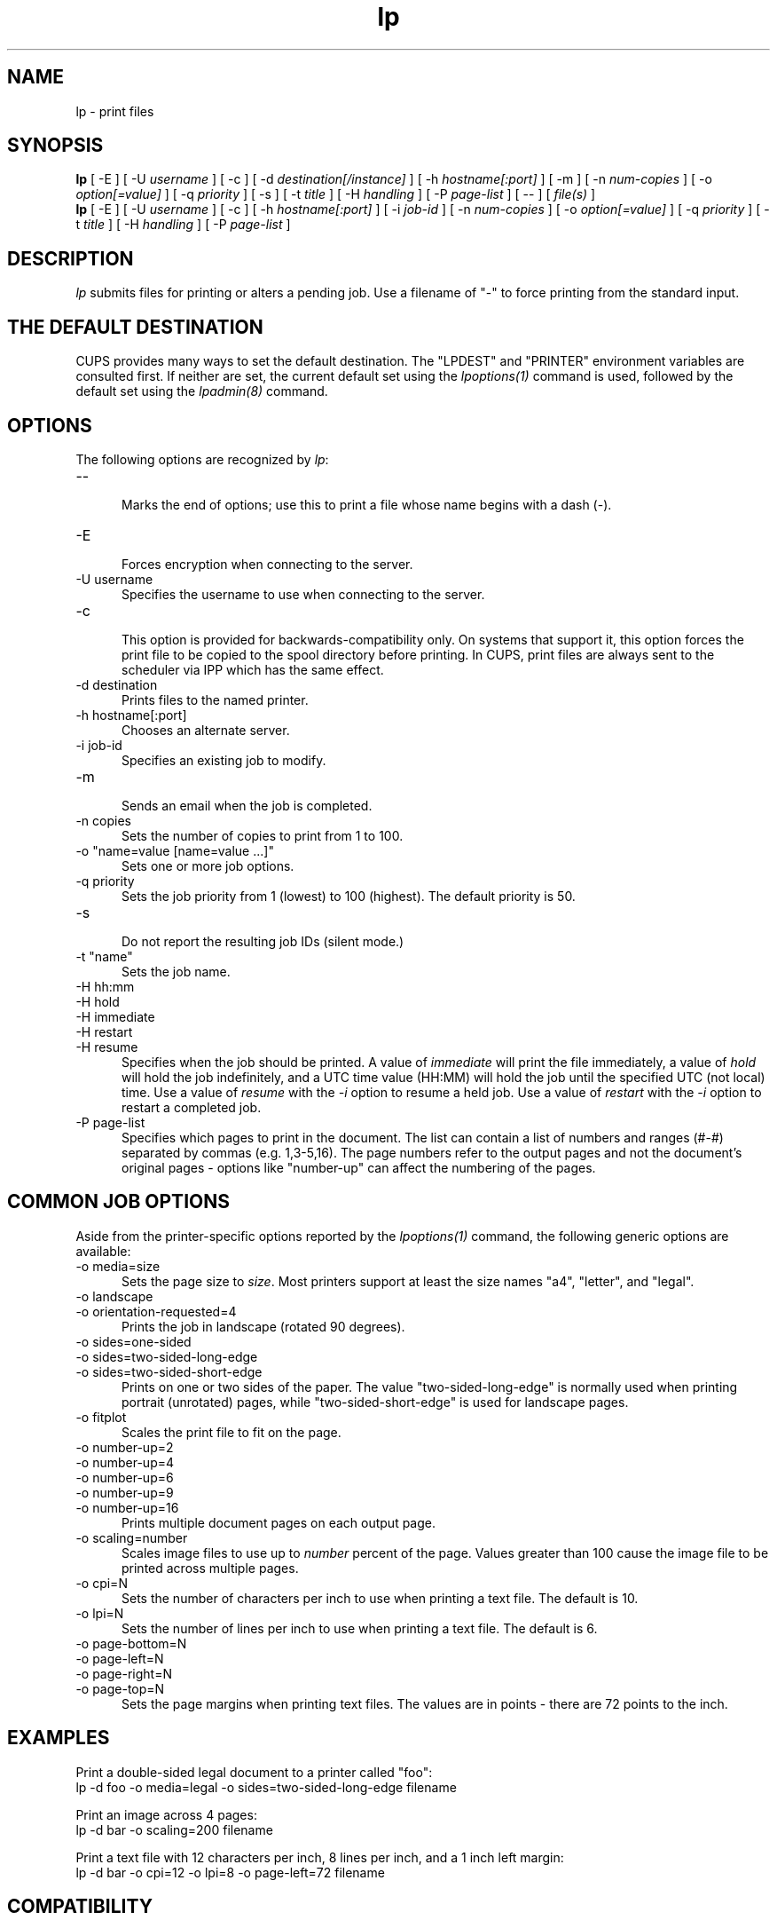 .\"
.\" "$Id: lp.man 7889 2008-08-29 22:03:35Z mike $"
.\"
.\"   lp man page for CUPS.
.\"
.\"   Copyright 2007-2012 by Apple Inc.
.\"   Copyright 1997-2006 by Easy Software Products.
.\"
.\"   These coded instructions, statements, and computer programs are the
.\"   property of Apple Inc. and are protected by Federal copyright
.\"   law.  Distribution and use rights are outlined in the file "LICENSE.txt"
.\"   which should have been included with this file.  If this file is
.\"   file is missing or damaged, see the license at "http://www.cups.org/".
.\"
.TH lp 1 "CUPS" "3 October 2011" "Apple Inc."
.SH NAME
lp - print files
.SH SYNOPSIS
.B lp
[ -E ] [ -U
.I username
] [ -c ] [ -d
.I destination[/instance]
] [ -h
.I hostname[:port]
] [ -m ] [ -n
.I num-copies
] [ -o
.I option[=value]
] [ -q
.I priority
] [ -s ] [ -t
.I title
] [ -H
.I handling
] [ -P
.I page-list
] [ -- ] [
.I file(s)
]
.br
.B lp
[ -E ] [ -U
.I username
] [ -c ] [ -h
.I hostname[:port]
] [ -i
.I job-id
] [ -n
.I num-copies
] [ -o
.I option[=value]
] [ -q
.I priority
] [ -t
.I title
] [ -H
.I handling
] [ -P
.I page-list
]
.SH DESCRIPTION
\fIlp\fR submits files for printing or alters a pending job. Use
a filename of "-" to force printing from the standard input.
.SH THE DEFAULT DESTINATION
CUPS provides many ways to set the default destination. The "LPDEST" and
"PRINTER" environment variables are consulted first. If neither are set,
the current default set using the \fIlpoptions(1)\fR command is used,
followed by the default set using the \fIlpadmin(8)\fR command.
.SH OPTIONS
The following options are recognized by \fIlp\fR:
.TP 5
--
.br
Marks the end of options; use this to print a file whose name
begins with a dash (-).
.TP 5
-E
.br
Forces encryption when connecting to the server.
.TP 5
-U username
.br
Specifies the username to use when connecting to the server.
.TP 5
-c
.br
This option is provided for backwards-compatibility only. On
systems that support it, this option forces the print file to be
copied to the spool directory before printing. In CUPS, print
files are always sent to the scheduler via IPP which has the
same effect.
.TP 5
-d destination
.br
Prints files to the named printer.
.TP 5
-h hostname[:port]
.br
Chooses an alternate server.
.TP 5
-i job-id
.br
Specifies an existing job to modify.
.TP 5
-m
.br
Sends an email when the job is completed.
.TP 5
-n copies
.br
Sets the number of copies to print from 1 to 100.
.TP 5
-o "name=value [name=value ...]"
.br
Sets one or more job options.
.TP 5
-q priority
.br
Sets the job priority from 1 (lowest) to 100 (highest). The
default priority is 50.
.TP 5
-s
.br
Do not report the resulting job IDs (silent mode.)
.TP 5
-t "name"
.br
Sets the job name.
.TP 5
-H hh:mm
.TP 5
-H hold
.TP 5
-H immediate
.TP 5
-H restart
.TP 5
-H resume
.br
Specifies when the job should be printed. A value of \fIimmediate\fR will print
the file immediately, a value of \fIhold\fR will hold the job indefinitely, and
a UTC time value (HH:MM) will hold the job until the specified UTC (not local)
time. Use a value of \fIresume\fR with the \fI-i\fR option to resume a held job.
Use a value of \fIrestart\fR with the \fI-i\fR option to restart
a completed job.
.TP 5
-P page-list
.br
Specifies which pages to print in the document. The list can
contain a list of numbers and ranges (#-#) separated by commas
(e.g. 1,3-5,16). The page numbers refer to the output pages and
not the document's original pages - options like "number-up" can
affect the numbering of the pages.
.SH COMMON JOB OPTIONS
Aside from the printer-specific options reported by the
\fIlpoptions(1)\fR command, the following generic options are
available:
.TP 5
-o media=size
.br
Sets the page size to \fIsize\fR. Most printers support at least
the size names "a4", "letter", and "legal".
.TP 5
-o landscape
.TP 5
-o orientation-requested=4
.br
Prints the job in landscape (rotated 90 degrees).
.TP 5
-o sides=one-sided
.TP 5
-o sides=two-sided-long-edge
.TP 5
-o sides=two-sided-short-edge
.br
Prints on one or two sides of the paper. The value
"two-sided-long-edge" is normally used when printing portrait
(unrotated) pages, while "two-sided-short-edge" is used for
landscape pages.
.TP 5
-o fitplot
.br
Scales the print file to fit on the page.
.TP 5
-o number-up=2
.TP 5
-o number-up=4
.TP 5
-o number-up=6
.TP 5
-o number-up=9
.TP 5
-o number-up=16
.br
Prints multiple document pages on each output page.
.TP 5
-o scaling=number
.br
Scales image files to use up to \fInumber\fR percent of the page.
Values greater than 100 cause the image file to be printed across
multiple pages.
.TP 5
-o cpi=N
.br
Sets the number of characters per inch to use when printing a
text file. The default is 10.
.TP 5
-o lpi=N
.br
Sets the number of lines per inch to use when printing a text
file. The default is 6.
.TP 5
-o page-bottom=N
.TP 5
-o page-left=N
.TP 5
-o page-right=N
.TP 5
-o page-top=N
.br
Sets the page margins when printing text files. The values are in
points - there are 72 points to the inch.
.SH EXAMPLES
Print a double-sided legal document to a printer called "foo":
.nf
    lp -d foo -o media=legal -o sides=two-sided-long-edge filename
.fi
.LP
Print an image across 4 pages:
.nf
    lp -d bar -o scaling=200 filename
.fi
.LP
Print a text file with 12 characters per inch, 8 lines per inch, and
a 1 inch left margin:
.nf
    lp -d bar -o cpi=12 -o lpi=8 -o page-left=72 filename
.fi
.SH COMPATIBILITY
Unlike the System V printing system, CUPS allows printer names to
contain any printable character except SPACE, TAB, "/", or "#".
Also, printer and class names are \fInot\fR case-sensitive.
.LP
The "q" option accepts a different range of values than the
Solaris lp command, matching the IPP job priority values (1-100,
100 is highest priority) instead of the Solaris values (0-39, 0
is highest priority).
.SH SEE ALSO
\fIcancel(1)\fR, \fIlpadmin(8)\fR, \fIlpmove(8)\fR, \fIlpoptions(1)\fR,
\fIlpstat(1)\fR,
.br
http://localhost:631/help
.SH COPYRIGHT
Copyright 2007-2012 by Apple Inc.
.\"
.\" End of "$Id: lp.man 7889 2008-08-29 22:03:35Z mike $".
.\"

